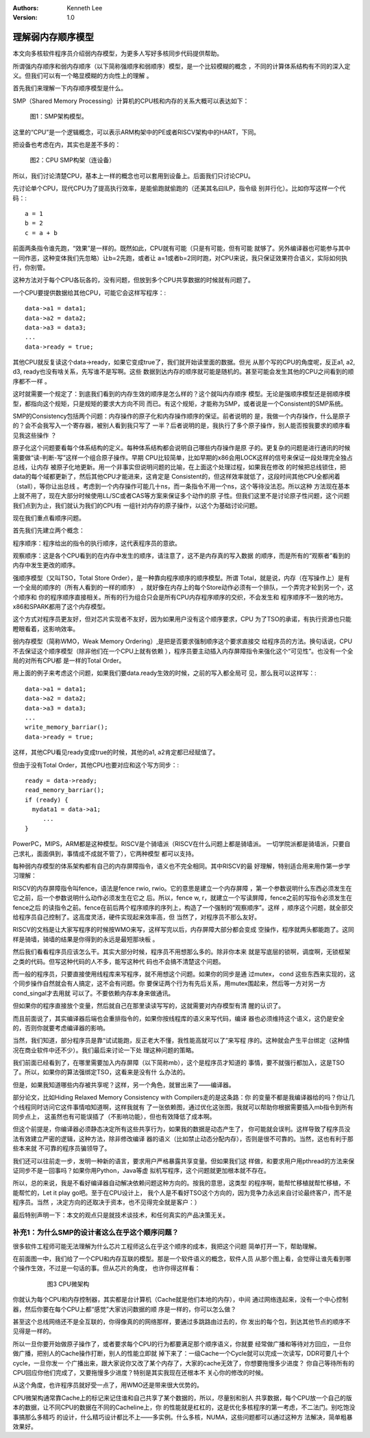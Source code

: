 .. Kenneth Lee 版权所有 2020

:Authors: Kenneth Lee
:Version: 1.0

理解弱内存顺序模型
*******************

本文向多核软件程序员介绍弱内存模型，为更多人写好多核同步代码提供帮助。

所谓强内存顺序和弱内存顺序（以下简称强顺序和弱顺序）模型，是一个比较模糊的概念
，不同的计算体系结构有不同的深入定义。但我们可以有一个略显模糊的方向性上的理解
。

首先我们来理解一下内存顺序模型是什么。

SMP（Shared Memory Processing）计算机的CPU核和内存的关系大概可以表达如下：

        .. figure:: _static/smp.jpg

        图1：SMP架构模型。

这里的“CPU”是一个逻辑概念，可以表示ARM构架中的PE或者RISCV架构中的HART，下同。

把设备也考虑在内，其实也是差不多的：

        .. figure:: _static/smp2.jpg

        图2：CPU SMP构架（连设备）

所以，我们讨论清楚CPU，基本上一样的概念也可以套用到设备上。后面我们只讨论CPU。

先讨论单个CPU，现代CPU为了提高执行效率，是能偷跑就偷跑的（还美其名曰ILP，指令级
别并行化）。比如你写这样一个代码：::

        a = 1
        b = 2
        c = a + b

前面两条指令谁先跑，“效果”是一样的。既然如此，CPU就有可能（只是有可能，但有可能
就够了。另外编译器也可能参与其中一同作恶，这种变体我们先忽略）让b=2先跑，或者让
a=1或者b=2同时跑，对CPU来说，我只保证效果符合语义，实际如何执行，你别管。

这种方法对于每个CPU各玩各的，没有问题，但放到多个CPU共享数据的时候就有问题了。

一个CPU要提供数据给其他CPU，可能它会这样写程序：::

        data->a1 = data1;
        data->a2 = data2;
        data->a3 = data3;
        ...
        data->ready = true;

其他CPU就反复读这个data->ready，如果它变成true了，我们就开始读里面的数据。但光
从那个写的CPU的角度呢，反正a1, a2, d3, ready也没有啥关系，先写谁不是写啊。这些
数据到达内存的顺序就可能是随机的。甚至可能会发生其他的CPU之间看到的顺序都不一样
。

这时就需要一个规定了：到底我们看到的内存生效的顺序是怎么样的？这个就叫内存顺序
模型。无论是强顺序模型还是弱顺序模型，都指向这个规矩，只是规矩的要求大方向不同
而已。有这个规矩，才能称为SMP，或者说是一个Consistent的SMP系统。

SMP的Consistency包括两个问题：内存操作的原子化和内存操作顺序的保证。前者说明的
是，我做一个内存操作，什么是原子的？会不会我写入一个寄存器，被别人看到我只写了
一半？后者说明的是，我执行了多个原子操作，别人能否按我要求的顺序看见我这些操作
？

原子化这个问题要看每个体系结构的定义。每种体系结构都会说明自己哪些内存操作是原
子的。更复杂的问题是进行通讯的时候需要做“读-判断-写”这样一个组合原子操作。早期
CPU比较简单，比如早期的x86会用LOCK这样的信号来保证一段处理完全独占总线，让内存
被原子化地更新。用一个非事实但说明问题的比喻，在上面这个处理过程，如果我在修改
的时候把总线锁住，把data的每个域都更新了，然后其他CPU才能进来，这肯定是
Consistent的，但这样效率就低了，这段时间其他CPU全都闲着（stall），等你让出总线
。考虑到一个内存操作可能几十ns，而一条指令不用一个ns，这个等待没法忍。所以这种
方法现在基本上就不用了，现在大部分时候使用LL/SC或者CAS等方案来保证多个动作的原
子性。但我们这里不是讨论原子性问题，这个问题我们点到为止，我们就认为我们的CPU有
一组针对内存的原子操作，以这个为基础讨论问题。

现在我们重点看顺序问题。

首先我们先建立两个概念：

程序顺序：程序给出的指令的执行顺序，这代表程序员的意欲。

观察顺序：这是各个CPU看到的在内存中发生的顺序，请注意了，这不是内存真的写入数据
的顺序，而是所有的“观察者”看到的内存中发生更改的顺序。

强顺序模型（又叫TSO，Total Store Order），是一种靠向程序顺序的顺序模型。所谓
Total，就是说，内存（在写操作上）是有一个全局的顺序的（所有人看到的一样的顺序）
，就好像在内存上的每个Store动作必须有一个排队，一个弄完才轮到另一个，这个顺序和
你的程序顺序直接相关。所有的行为组合只会是所有CPU内存程序顺序的交织，不会发生和
程序顺序不一致的地方。x86和SPARK都用了这个内存模型。

这个方式对程序员更友好，但对芯片实现者不友好，因为如果用户没有这个顺序要求，CPU
为了TSO的承诺，有执行资源也只能瞪眼看着，这影响效率。

弱内存模型（简称WMO，Weak Memory Ordering）,是把是否要求强制顺序这个要求直接交
给程序员的方法。换句话说，CPU不去保证这个顺序模型（除非他们在一个CPU上就有依赖
），程序员要主动插入内存屏障指令来强化这个“可见性”。也没有一个全局的对所有CPU都
是一样的Total Order。

用上面的例子来考虑这个问题，如果我们要data.ready生效的时候，之前的写入都全局可
见，那么我可以这样写：::

        data->a1 = data1;
        data->a2 = data2;
        data->a3 = data3;
        ...
        write_memory_barriar();
        data->ready = true;

这样，其他CPU看见ready变成true的时候，其他的a1, a2肯定都已经赋值了。

但由于没有Total Order，其他CPU也要对应和这个写方同步：::

        ready = data->ready;
        read_memory_barriar();
        if (ready) {
          mydata1 = data->a1;
             ...
        }

PowerPC，MIPS，ARM都是这种模型。RISCV是个骑墙派（RISCV在什么问题上都是骑墙派。
一切学院派都是骑墙派，只要自己求礼，面面俱到，事情成不成就不管了），它两种模型
都可以支持。

每种弱内存模型的体系架构都有自己的内存屏障指令，语义也不完全相同。其中RISCV的最
好理解，特别适合用来用作第一步学习理解：

RISCV的内存屏障指令叫fence，语法是fence rwio, rwio。它的意思是建立一个内存屏障
，第一个参数说明什么东西必须发生在它之前，后一个参数说明什么动作必须发生在它之
后。所以，fence w, r，就建立一个写读屏障，fence之前的写指令必须发生在fence之后
的读指令之前。fence在前后两个程序顺序的序列上，构造了一个强制的“观察顺序”。这样
，顺序这个问题，就全部交给程序员自己控制了。这高度灵活，硬件实现起来效率高，但
当然了，对程序员不那么友好。

RISCV的文档是让大家写程序的时候按WMO来写，这样写完以后，内存屏障大部分都会变成
空操作，程序就两头都能跑了。这同样是骑墙，骑墙的结果是你得到的永远是最短那块板
。

然后我们看看程序员应该怎么干。其实大部分时候，程序员不用想那么多的。除非你本来
就是写底层的锁啊，调度啊，无锁框架之类的代码。但写这种代码的人不多，能写这种代
码也不会搞不清楚这个问题。

而一般的程序员，只要直接使用线程库来写程序，就不用想这个问题。如果你的同步是通
过mutex， cond 这些东西来实现的，这个同步操作自然就会有人搞定，这不会有问题。你
要保证两个行为有先后关系，用mutex围起来，然后等一方对另一方cond_singal才去用就
可以了。不要依赖内存本身来做通讯。

但如果你的程序直接放个变量，然后就自己在那里读读写写的，这就需要对内存模型有清
醒的认识了。

而且前面说了，其实编译器后端也会重排指令的，如果你按线程库的语义来写代码，编译
器也必须维持这个语义，这仍是安全的，否则你就要考虑编译器的影响。

当然，我们知道，部分程序员是靠“试试能跑，反正老大不懂，我性能高就可以了”来写程
序的。这种就会产生平台绑定（这种情况在商业软件中还不少）。我们最后来讨论一下处
理这种问题的策略。

我们前面已经看到了，在哪里需要加入内存屏障（以下简称mb），这个是程序员才知道的
事情，要不就强行都加入，这是TSO了。所以，如果你的算法强绑定TSO，这看来是没有什
么办法的。

但是，如果我知道哪些内存被共享呢？这样，另一个角色，就冒出来了——编译器。

部分论文，比如Hiding Relaxed Memory Consistency with Compilers走的是这条路：你
的变量不都是我编译器给的吗？你让几个线程同时访问它这件事情咱知道啊，这样我就有
了一张依赖图，通过优化这张图，我就可以帮助你根据需要插入mb指令到所有同步点上，
这虽然也有可能误插了（不影响功能），但也有效降低了成本啊。

但这个前提是，你编译器必须静态决定所有这些共享行为，如果我的数据是动态产生了，
你可能就会误判。这样导致了程序员没法有效建立严密的逻辑，这种方法，除非修改编译
器的语义（比如禁止动态分配内存），否则是很不可靠的。当然，这也有利于那些本来就
不可靠的程序员骗领导了。

我们还可以往前走一步，发明一种新的语言，要求用户严格暴露共享变量。但如果我们这
样做，和要求用户用pthread的方法来保证同步不是一回事吗？如果你用Python，Java等虚
拟机写程序，这个问题就更加根本就不存在。

所以，总的来说，我是不看好编译器自动解决依赖问题这种方向的。按我的意思，这类型
的程序啊，能帮忙移植就帮忙移植，不能帮忙的，Let it play go吧。至于在CPU设计上，
我个人是不看好TSO这个方向的，因为竞争力永远来自讨论最终客户，而不是程序员。当然
，决定方向的还取决于资本，也不见得完全就是客户：）

最后特别声明一下：本文的观点只是就技术谈技术，和任何真实的产品决策无关。

补充1：为什么SMP的设计者这么在乎这个顺序问题？
==================================================

很多软件工程师可能无法理解为什么芯片工程师这么在乎这个顺序的成本，我把这个问题
简单打开一下，帮助理解。

在前面图一中，我们给了一个CPU和内存互联的模型。那是一个软件语义的概念，软件人员
从那个图上看，会觉得让谁先看到哪个操作生效，不过是一句话的事。但从芯片的角度，
也许你得这样看：

        .. figure:: _static/smp3.jpg

           图3 CPU微架构

你就认为每个CPU和内存控制器，其实都是台计算机（Cache就是他们本地的内存），中间
通过网络连起来，没有一个中心控制器，然后你要在每个CPU上都“感觉”大家访问数据的顺
序是一样的，你可以怎么做？

甚至这个总线网络还不是全互联的，你得像真的的网络那样，要通过多跳路由过去的，你
发出的每个包，到达其他节点的顺序不见得是一样的。

所以一旦你要开始做原子操作了，或者要求每个CPU的行为都要满足那个顺序语义，你就要
经常做广播和等待对方回应，一旦你做广播，把别人的Cache操作打断，别人的性能立即就
掉下来了：一级Cache一个Cycle就可以完成一次读写，DDR可要几十个cycle，一旦你发一
个广播出来，跟大家说你又改了某个内存了，大家的cache无效了，你想要拖慢多少进度？
你自己等待所有的CPU回应你他们完成了，又要拖慢多少进度？特别是其实我现在还根本不
关心你的修改的时候。

从这个角度，也许程序员就好受一点了，用WMO还是带来很大优势的。

CPU微架构通常靠Cache上的标记来记住谁和自己共享了某个数据的，所以，尽量别和别人
共享数据，每个CPU放一个自己的版本的数据，让不同CPU的数据在不同的Cacheline上，你
的性能就是杠杠的，这是优化多核程序的第一考虑，不二法门。别吃饱没事搞那么多精巧
的设计，什么精巧设计都比不上——多实例。什么多核，NUMA，这些问题都可以通过这种方
法解决，简单粗暴效果好。
